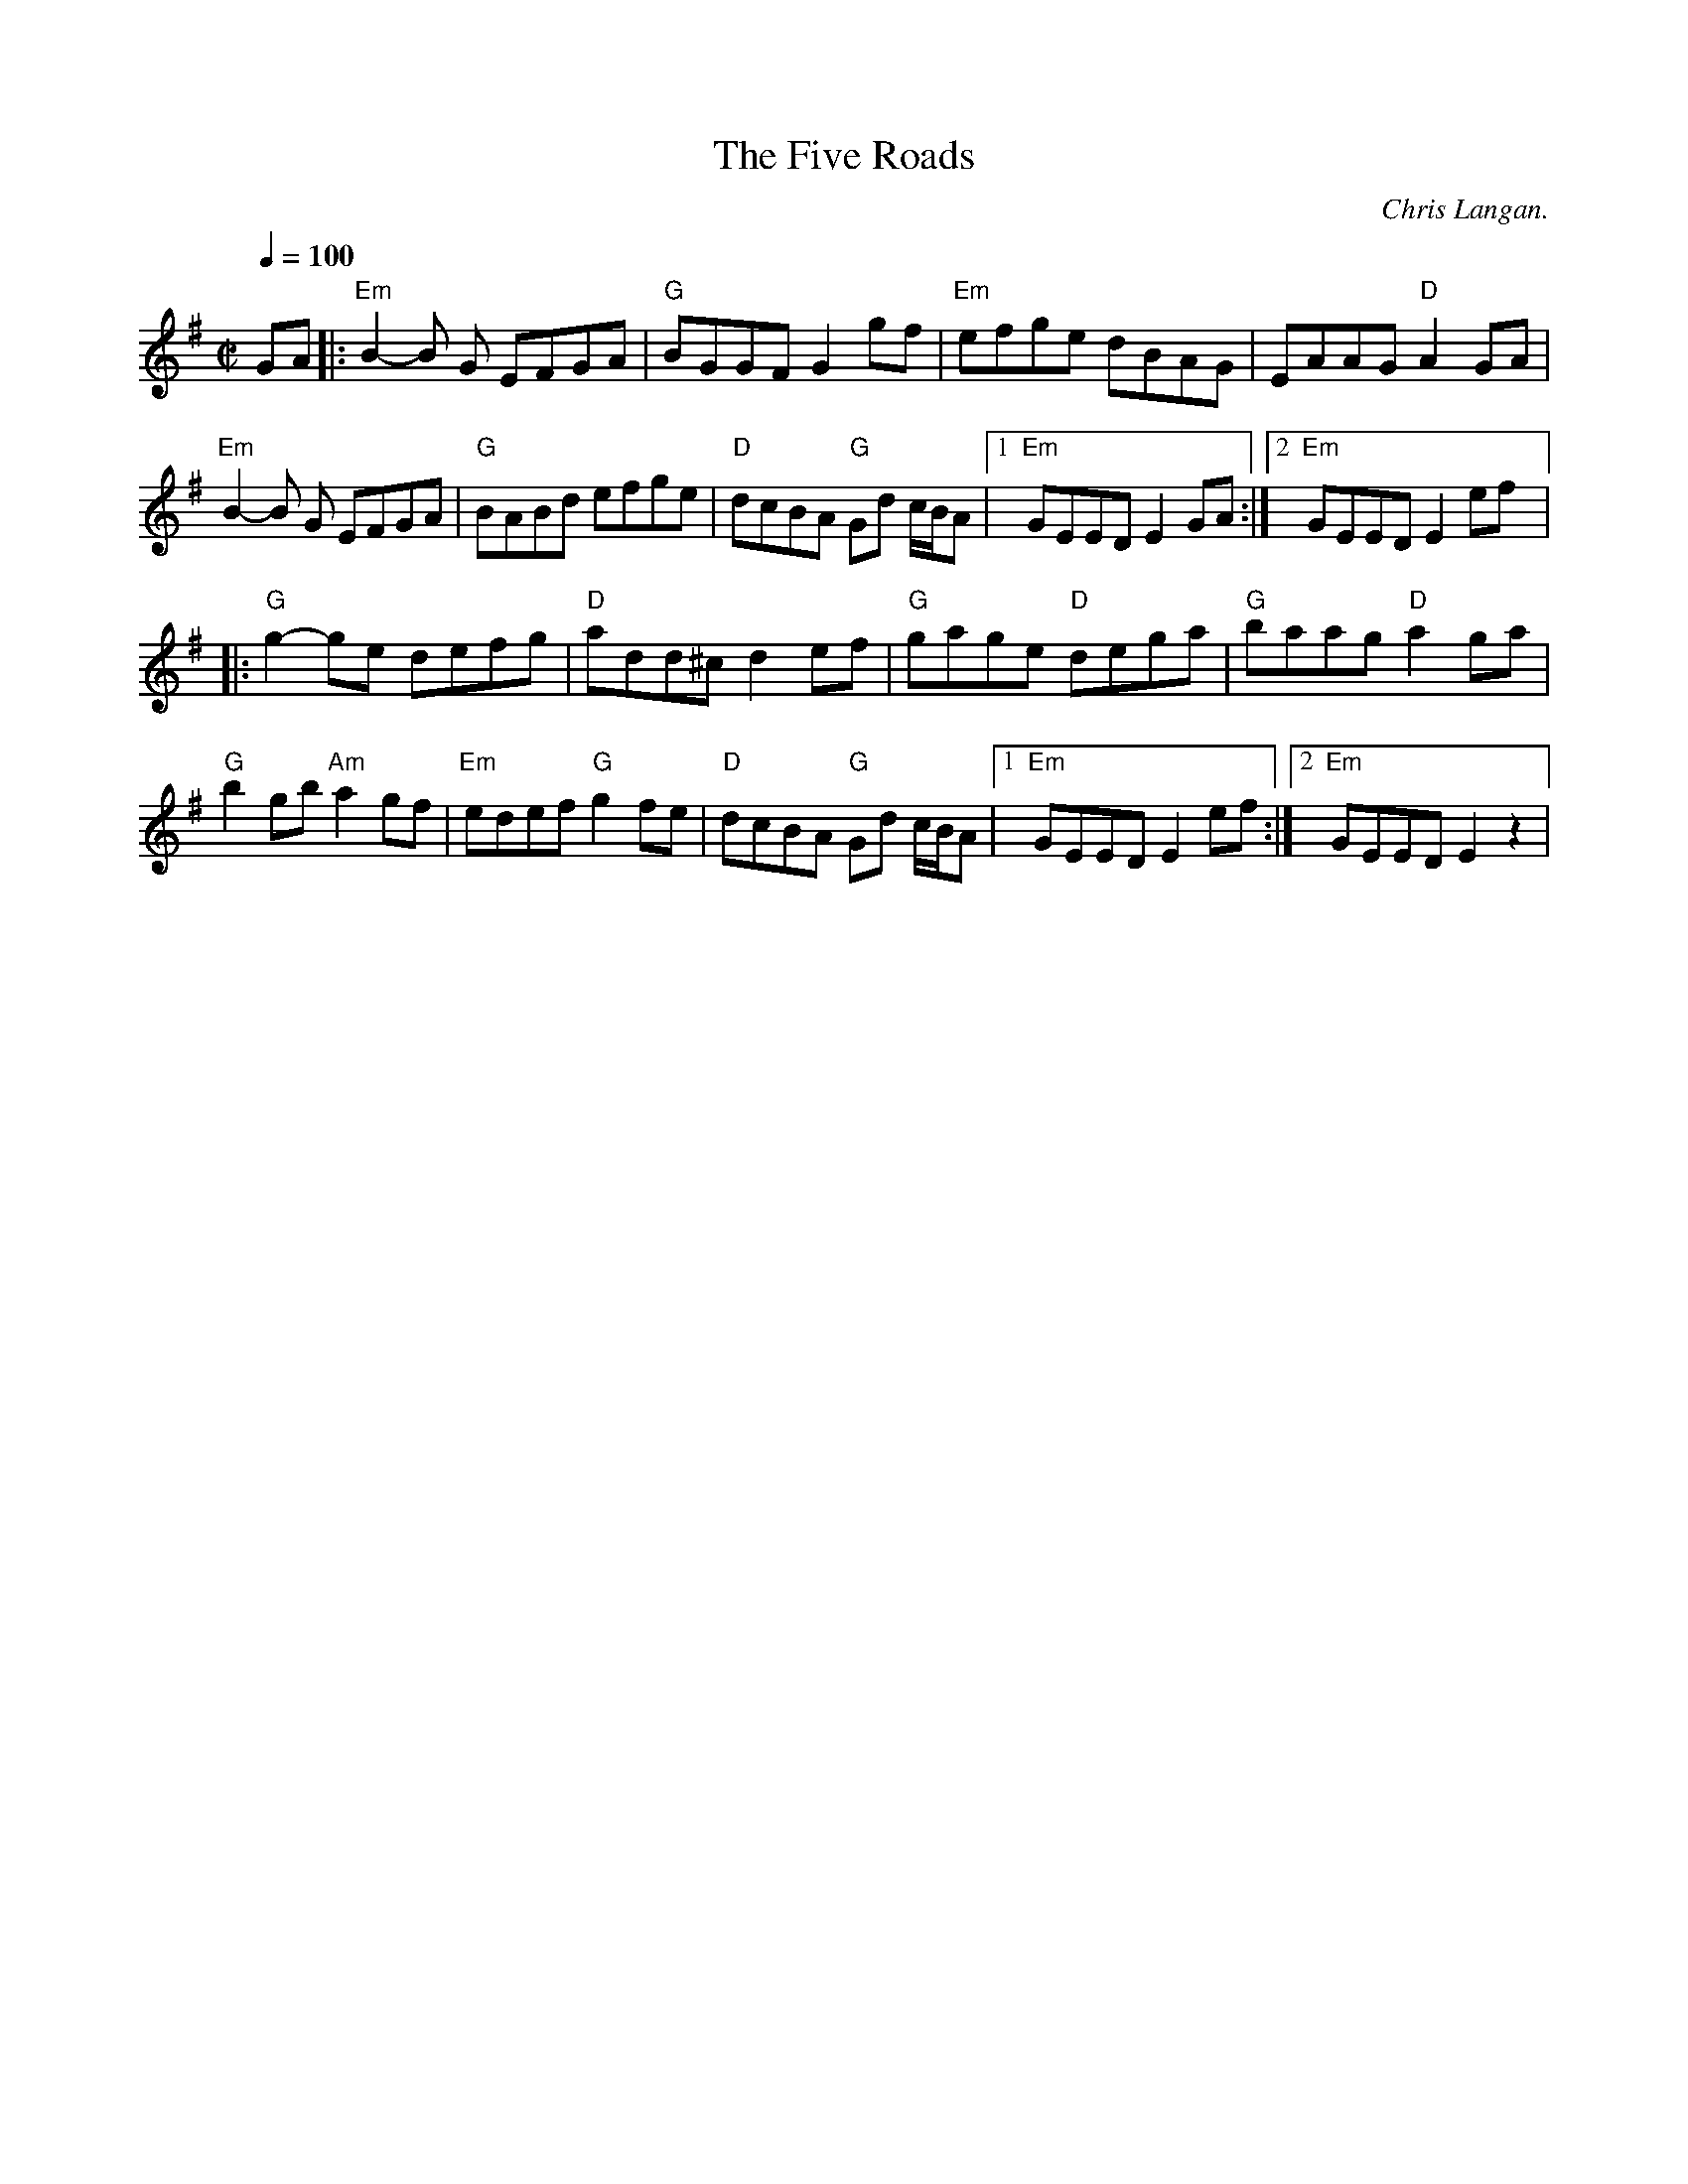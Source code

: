 X:6
T:The Five Roads
C: Chris Langan.
A:Ireland
D: Nightingale - the Coming Dawn
M: C|
L: 1/8
Q:1/4=100
K:Em
GA |: "Em"B2-B G EFGA | "G"BGGF G2 gf| "Em"efge dBAG | EAAG "D"A2GA |
"Em"B2-B G EFGA | "G"BABd efge | "D"dcBA "G"Gd c/B/A |1 "Em"GEED E2 GA :|2 "Em"GEED E2 ef |:
"G"g2-ge defg |  "D"add^c d2ef | "G"gage "D"dega| "G"baag "D"a2ga |
"G"b2gb "Am"a2gf | "Em"edef "G"g2fe | "D"dcBA "G"Gd c/B/A |1 "Em"GEED E2 ef :|2 "Em"GEED E2 z2 |
